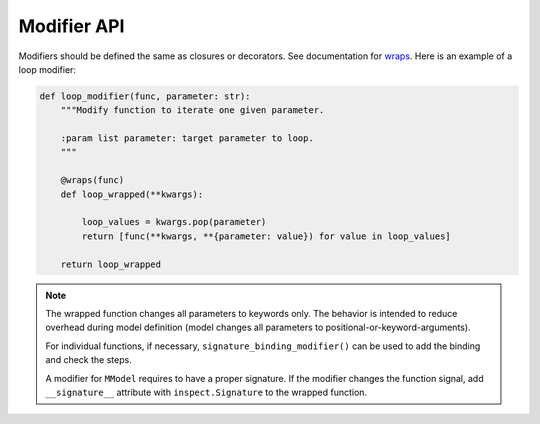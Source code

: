 Modifier API
=============

.. autosummary::

    mmodel.modifier


Modifiers should be defined the same as closures or decorators. See
documentation for 
`wraps <https://docs.python.org/3/library/functools.html#functools.wraps>`_.
Here is an example of a loop modifier:

.. code-block:: python

    def loop_modifier(func, parameter: str):
        """Modify function to iterate one given parameter.

        :param list parameter: target parameter to loop.
        """

        @wraps(func)
        def loop_wrapped(**kwargs):

            loop_values = kwargs.pop(parameter)
            return [func(**kwargs, **{parameter: value}) for value in loop_values]

        return loop_wrapped


.. Note::
    The wrapped function changes all parameters to keywords only. The behavior is
    intended to reduce overhead during model definition (model changes all parameters
    to positional-or-keyword-arguments).

    For individual functions, if necessary, ``signature_binding_modifier()`` 
    can be used to add the binding and check the steps.

    A modifier for ``MModel`` requires to have a proper signature. If the modifier changes the
    function signal, add ``__signature__`` attribute with ``inspect.Signature`` to the wrapped
    function.
